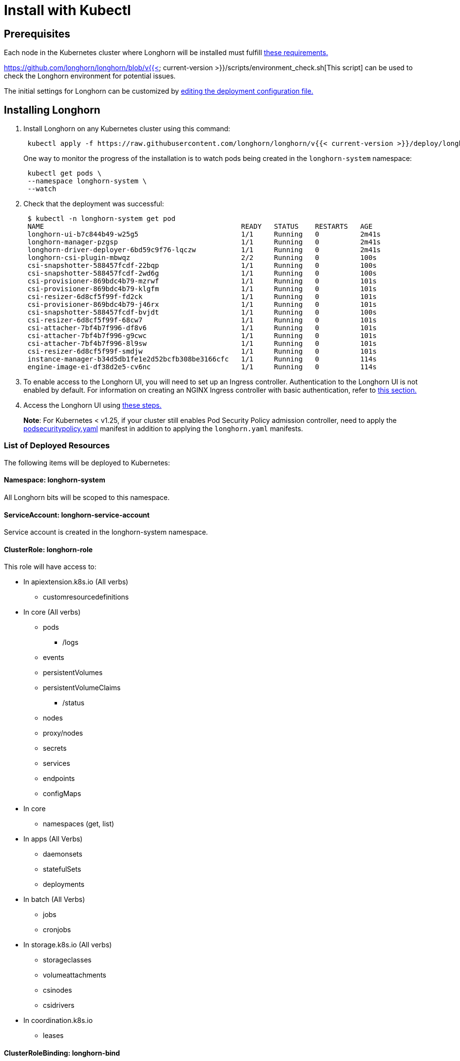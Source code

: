 = Install with Kubectl
:description: Install Longhorn with the kubectl client.
:weight: 8

== Prerequisites

Each node in the Kubernetes cluster where Longhorn will be installed must fulfill link:../#installation-requirements[these requirements.]

https://github.com/longhorn/longhorn/blob/v{{< current-version >}}/scripts/environment_check.sh[This script] can be used to check the Longhorn environment for potential issues.

The initial settings for Longhorn can be customized by link:../../../advanced-resources/deploy/customizing-default-settings/#using-the-longhorn-deployment-yaml-file[editing the deployment configuration file.]

== Installing Longhorn

. Install Longhorn on any Kubernetes cluster using this command:
+
[,shell]
----
 kubectl apply -f https://raw.githubusercontent.com/longhorn/longhorn/v{{< current-version >}}/deploy/longhorn.yaml
----
+
One way to monitor the progress of the installation is to watch pods being created in the `longhorn-system` namespace:
+
[,shell]
----
 kubectl get pods \
 --namespace longhorn-system \
 --watch
----

. Check that the deployment was successful:
+
[,shell]
----
 $ kubectl -n longhorn-system get pod
 NAME                                                READY   STATUS    RESTARTS   AGE
 longhorn-ui-b7c844b49-w25g5                         1/1     Running   0          2m41s
 longhorn-manager-pzgsp                              1/1     Running   0          2m41s
 longhorn-driver-deployer-6bd59c9f76-lqczw           1/1     Running   0          2m41s
 longhorn-csi-plugin-mbwqz                           2/2     Running   0          100s
 csi-snapshotter-588457fcdf-22bqp                    1/1     Running   0          100s
 csi-snapshotter-588457fcdf-2wd6g                    1/1     Running   0          100s
 csi-provisioner-869bdc4b79-mzrwf                    1/1     Running   0          101s
 csi-provisioner-869bdc4b79-klgfm                    1/1     Running   0          101s
 csi-resizer-6d8cf5f99f-fd2ck                        1/1     Running   0          101s
 csi-provisioner-869bdc4b79-j46rx                    1/1     Running   0          101s
 csi-snapshotter-588457fcdf-bvjdt                    1/1     Running   0          100s
 csi-resizer-6d8cf5f99f-68cw7                        1/1     Running   0          101s
 csi-attacher-7bf4b7f996-df8v6                       1/1     Running   0          101s
 csi-attacher-7bf4b7f996-g9cwc                       1/1     Running   0          101s
 csi-attacher-7bf4b7f996-8l9sw                       1/1     Running   0          101s
 csi-resizer-6d8cf5f99f-smdjw                        1/1     Running   0          101s
 instance-manager-b34d5db1fe1e2d52bcfb308be3166cfc   1/1     Running   0          114s
 engine-image-ei-df38d2e5-cv6nc                      1/1     Running   0          114s
----

. To enable access to the Longhorn UI, you will need to set up an Ingress controller. Authentication to the Longhorn UI is not enabled by default. For information on creating an NGINX Ingress controller with basic authentication, refer to link:../../accessing-the-ui/longhorn-ingress[this section.]
. Access the Longhorn UI using link:../../accessing-the-ui[these steps.]

____
*Note*:
For Kubernetes < v1.25, if your cluster still enables Pod Security Policy admission controller, need to apply the https://raw.githubusercontent.com/longhorn/longhorn/master/deploy/podsecuritypolicy.yaml[podsecuritypolicy.yaml] manifest in addition to applying the `longhorn.yaml` manifests.
____

=== List of Deployed Resources

The following items will be deployed to Kubernetes:

==== Namespace: longhorn-system

All Longhorn bits will be scoped to this namespace.

==== ServiceAccount: longhorn-service-account

Service account is created in the longhorn-system namespace.

==== ClusterRole: longhorn-role

This role will have access to:

* In apiextension.k8s.io (All verbs)
 ** customresourcedefinitions
* In core (All verbs)
 ** pods
  *** /logs
 ** events
 ** persistentVolumes
 ** persistentVolumeClaims
  *** /status
 ** nodes
 ** proxy/nodes
 ** secrets
 ** services
 ** endpoints
 ** configMaps
* In core
 ** namespaces (get, list)
* In apps (All Verbs)
 ** daemonsets
 ** statefulSets
 ** deployments
* In batch (All Verbs)
 ** jobs
 ** cronjobs
* In storage.k8s.io (All verbs)
 ** storageclasses
 ** volumeattachments
 ** csinodes
 ** csidrivers
* In coordination.k8s.io
 ** leases

==== ClusterRoleBinding: longhorn-bind

This connects the longhorn-role to the longhorn-service-account in the  longhorn-system namespace

==== CustomResourceDefinitions

The following CustomResourceDefinitions will be installed

* In longhorn.io
 ** backingimagedatasources
 ** backingimagemanagers
 ** backingimages
 ** backups
 ** backuptargets
 ** backupvolumes
 ** engineimages
 ** engines
 ** instancemanagers
 ** nodes
 ** recurringjobs
 ** replicas
 ** settings
 ** sharemanagers
 ** volumes

==== Kubernetes API Objects

* A config map with the default settings
* The longhorn-manager DaemonSet
* The longhorn-backend service exposing the longhorn-manager DaemonSet internally to Kubernetes
* The longhorn-ui Deployment
* The longhorn-frontend service exposing the longhorn-ui internally to Kubernetes
* The longhorn-driver-deployer that deploys the CSI driver
* The longhorn StorageClass
